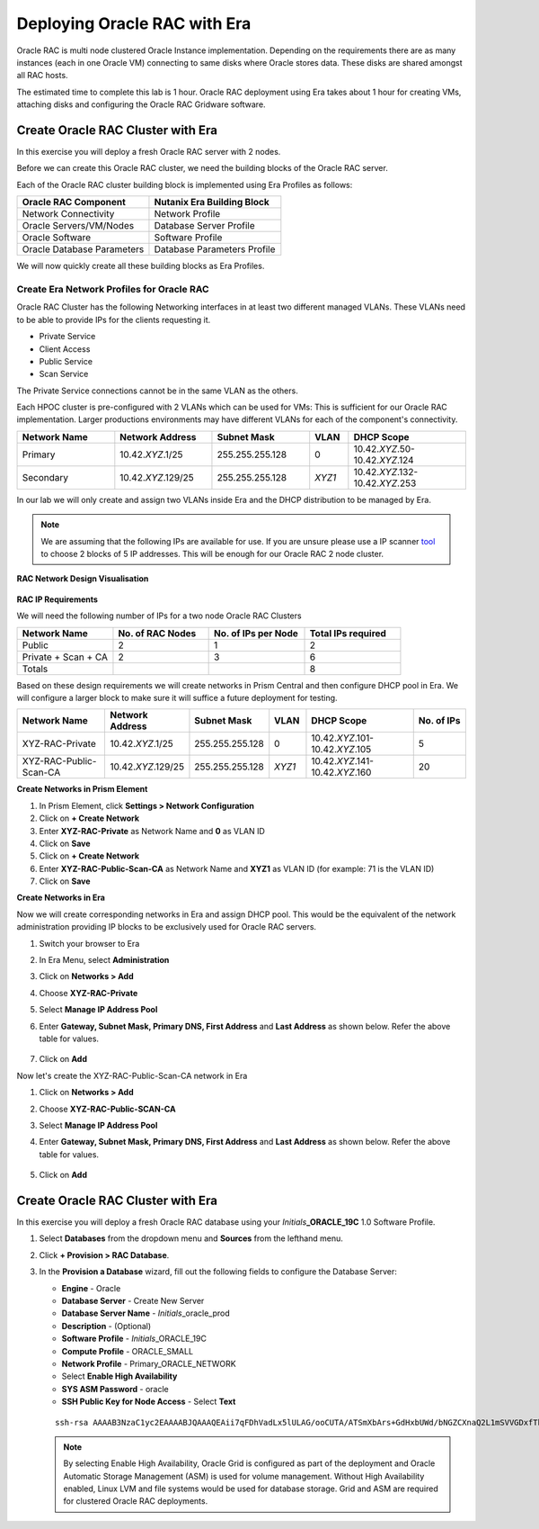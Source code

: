 .. _deploy_oracle_rac_era:

--------------------------------------------------
Deploying Oracle RAC with Era
--------------------------------------------------

Oracle RAC is multi node clustered Oracle Instance implementation. Depending on the requirements there are as many instances (each in one Oracle VM) connecting to same disks where Oracle stores data. These disks are shared amongst all RAC hosts.

The estimated time to complete this lab is 1 hour. Oracle RAC deployment using Era takes about 1 hour for creating VMs, attaching disks and configuring the Oracle RAC Gridware software.

Create Oracle RAC Cluster with Era
++++++++++++++++++++++++++++++++++++

In this exercise you will deploy a fresh Oracle RAC server with 2 nodes.

Before we can create this Oracle RAC cluster, we need the building blocks of the Oracle RAC server.

Each of the Oracle RAC cluster building block is implemented using Era Profiles as follows:

.. list-table::
  :widths: 25 25
  :header-rows: 1

  * - Oracle RAC Component
    - Nutanix Era Building Block
  * - Network Connectivity
    - Network Profile
  * - Oracle Servers/VM/Nodes
    - Database Server Profile
  * - Oracle Software
    - Software Profile
  * - Oracle Database Parameters
    - Database Parameters Profile

We will now quickly create all these building blocks as Era Profiles.

Create Era Network Profiles for Oracle RAC
^^^^^^^^^^^^^^^^^^^^^^^^^^^^^^^^^^^^^^^^^^^

Oracle RAC Cluster has the following Networking interfaces in at least two different managed VLANs. These VLANs need to be able to provide IPs for the clients requesting it.

- Private Service
- Client Access
- Public Service
- Scan Service

The Private Service connections cannot be in the same VLAN as the others.

Each HPOC cluster is pre-configured with 2 VLANs which can be used for VMs: This is sufficient for our Oracle RAC implementation. Larger productions environments may have different VLANs for each of the component's connectivity.

.. list-table::
  :widths: 25 25 25 10 30
  :header-rows: 1

  * - Network Name
    - Network Address
    - Subnet Mask
    - VLAN
    - DHCP Scope
  * - Primary
    - 10.42.\ *XYZ*\ .1/25
    - 255.255.255.128
    - 0
    - 10.42.\ *XYZ*\ .50-10.42.\ *XYZ*\ .124
  * - Secondary
    - 10.42.\ *XYZ*\ .129/25
    - 255.255.255.128
    - *XYZ1*
    - 10.42.\ *XYZ*\ .132-10.42.\ *XYZ*\ .253

In our lab we will only create and assign two VLANs inside Era and the DHCP distribution to be managed by Era.

.. note::

  We are assuming that the following IPs are available for use. If you are unsure please use a IP scanner `tool <https://angryip.org/download/>`_ to choose 2 blocks of 5 IP addresses. This will be enough for our Oracle RAC 2 node cluster.


**RAC Network Design Visualisation**

.. figure:: images/rac1.png

**RAC IP Requirements**

We will need the following number of IPs for a two node Oracle RAC Clusters

.. list-table::
  :widths: 10 10 10 10
  :header-rows: 1

  * - Network Name
    - No. of RAC Nodes
    - No. of IPs per Node
    - Total IPs required
  * - Public
    - 2
    - 1
    - 2
  * - Private + Scan + CA
    - 2
    - 3
    - 6
  * - Totals
    -
    -
    - 8

Based on these design requirements we will create networks in Prism Central and then configure DHCP pool in Era. We will configure a larger block to make sure it will suffice a future deployment for testing.

.. list-table::
  :widths: 25 20 20 10 30 15
  :header-rows: 1

  * - Network Name
    - Network Address
    - Subnet Mask
    - VLAN
    - DHCP Scope
    - No. of IPs
  * - XYZ-RAC-Private
    - 10.42.\ *XYZ*\ .1/25
    - 255.255.255.128
    - 0
    - 10.42.\ *XYZ*\ .101-10.42.\ *XYZ*\ .105
    - 5
  * - XYZ-RAC-Public-Scan-CA
    - 10.42.\ *XYZ*\ .129/25
    - 255.255.255.128
    - *XYZ1*
    - 10.42.\ *XYZ*\ .141-10.42.\ *XYZ*\ .160
    - 20

**Create Networks in Prism Element**

#. In Prism Element, click **Settings > Network Configuration**

#. Click on **+ Create Network**

#. Enter **XYZ-RAC-Private** as Network Name and **0** as VLAN ID

#. Click on **Save**

#. Click on **+ Create Network**

#. Enter **XYZ-RAC-Public-Scan-CA** as Network Name and **XYZ1** as VLAN ID (for example: 71 is the VLAN ID)

#. Click on **Save**

**Create Networks in Era**

Now we will create corresponding networks in Era and assign DHCP pool. This would be the equivalent of the network administration providing IP blocks to be exclusively used for Oracle RAC servers.

#. Switch your browser to Era

#. In Era Menu, select **Administration**

#. Click on **Networks > Add**

#. Choose **XYZ-RAC-Private**

#. Select **Manage IP Address Pool**

#. Enter **Gateway, Subnet Mask, Primary DNS, First Address** and **Last Address** as shown below. Refer the above table for values.

   .. figure:: images/rac2.png

#. Click on **Add**

Now let's create the XYZ-RAC-Public-Scan-CA network in Era

#. Click on **Networks > Add**

#. Choose **XYZ-RAC-Public-SCAN-CA**

#. Select **Manage IP Address Pool**

#. Enter **Gateway, Subnet Mask, Primary DNS, First Address** and **Last Address** as shown below. Refer the above table for values.

   .. figure:: images/rac3.png

#. Click on **Add**


Create Oracle RAC Cluster with Era
++++++++++++++++++++++++++++++++++++

In this exercise you will deploy a fresh Oracle RAC database using your *Initials*\ **_ORACLE_19C** 1.0 Software Profile.

#. Select **Databases** from the dropdown menu and **Sources** from the lefthand menu.

#. Click **+ Provision > RAC Database**.

#. In the **Provision a Database** wizard, fill out the following fields to configure the Database Server:

   - **Engine** - Oracle
   - **Database Server** - Create New Server
   - **Database Server Name** - *Initials*\ _oracle_prod
   - **Description** - (Optional)
   - **Software Profile** - *Initials*\ _ORACLE_19C
   - **Compute Profile** - ORACLE_SMALL
   - **Network Profile** - Primary_ORACLE_NETWORK
   - Select **Enable High Availability**
   - **SYS ASM Password** - oracle
   - **SSH Public Key for Node Access** - Select **Text**

   ::

      ssh-rsa AAAAB3NzaC1yc2EAAAABJQAAAQEAii7qFDhVadLx5lULAG/ooCUTA/ATSmXbArs+GdHxbUWd/bNGZCXnaQ2L1mSVVGDxfTbSaTJ3En3tVlMtD2RjZPdhqWESCaoj2kXLYSiNDS9qz3SK6h822je/f9O9CzCTrw2XGhnDVwmNraUvO5wmQObCDthTXc72PcBOd6oa4ENsnuY9HtiETg29TZXgCYPFXipLBHSZYkBmGgccAeY9dq5ywiywBJLuoSovXkkRJk3cd7GyhCRIwYzqfdgSmiAMYgJLrz/UuLxatPqXts2D8v1xqR9EPNZNzgd4QHK4of1lqsNRuz2SxkwqLcXSw0mGcAL8mIwVpzhPzwmENC5Orw==


   .. note::

         By selecting Enable High Availability, Oracle Grid is configured as part of the deployment and Oracle Automatic Storage Management (ASM) is used for volume management. Without High Availability enabled, Linux LVM and file systems would be used for database storage. Grid and ASM are required for clustered Oracle RAC deployments.

   .. figure:: images/4.png
